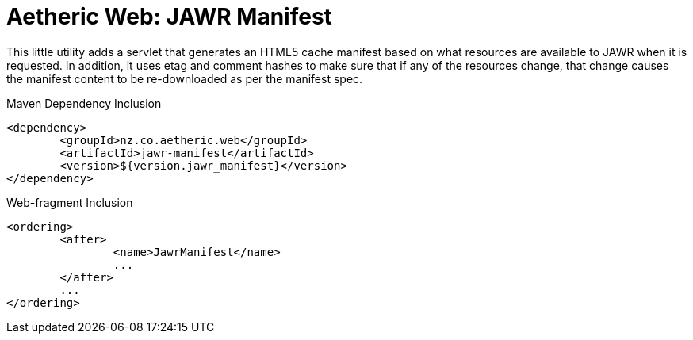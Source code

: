Aetheric Web: JAWR Manifest
===========================

This little utility adds a servlet that generates an HTML5 cache manifest based on what resources are available to JAWR
when it is requested. In addition, it uses etag and comment hashes to make sure that if any of the resources change,
that change causes the manifest content to be re-downloaded as per the manifest spec.

.Maven Dependency Inclusion
```xml
<dependency>
	<groupId>nz.co.aetheric.web</groupId>
	<artifactId>jawr-manifest</artifactId>
	<version>${version.jawr_manifest}</version>
</dependency>
```

.Web-fragment Inclusion
```xml
<ordering>
	<after>
		<name>JawrManifest</name>
		...
	</after>
	...
</ordering>
```